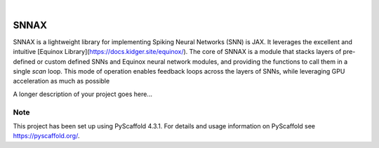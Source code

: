 .. These are examples of badges you might want to add to your README:
   please update the URLs accordingly

    .. image:: https://api.cirrus-ci.com/github/<USER>/snnax.svg?branch=main
        :alt: Built Status
        :target: https://cirrus-ci.com/github/<USER>/snnax
    .. image:: https://readthedocs.org/projects/snnax/badge/?version=latest
        :alt: ReadTheDocs
        :target: https://snnax.readthedocs.io/en/stable/
    .. image:: https://img.shields.io/coveralls/github/<USER>/snnax/main.svg
        :alt: Coveralls
        :target: https://coveralls.io/r/<USER>/snnax
    .. image:: https://img.shields.io/pypi/v/snnax.svg
        :alt: PyPI-Server
        :target: https://pypi.org/project/snnax/
    .. image:: https://img.shields.io/conda/vn/conda-forge/snnax.svg
        :alt: Conda-Forge
        :target: https://anaconda.org/conda-forge/snnax
    .. image:: https://pepy.tech/badge/snnax/month
        :alt: Monthly Downloads
        :target: https://pepy.tech/project/snnax
    .. image:: https://img.shields.io/twitter/url/http/shields.io.svg?style=social&label=Twitter
        :alt: Twitter
        :target: https://twitter.com/snnax

.. image:: https://img.shields.io/badge/-PyScaffold-005CA0?logo=pyscaffold
    :alt: Project generated with PyScaffold
    :target: https://pyscaffold.org/

|

=====
SNNAX
=====


SNNAX is a lightweight library for implementing Spiking Neural Networks (SNN) is JAX. It leverages the excellent and intuitive [Equinox Library](https://docs.kidger.site/equinox/).
The core of SNNAX is a module that stacks layers of pre-defined or custom defined SNNs and Equinox neural network modules, and providing the functions to call them in a single *scan* loop. This mode of operation enables feedback loops across the layers of SNNs, while leveraging GPU acceleration as much as possible

A longer description of your project goes here...

.. _pyscaffold-notes:

Note
====

This project has been set up using PyScaffold 4.3.1. For details and usage
information on PyScaffold see https://pyscaffold.org/.
